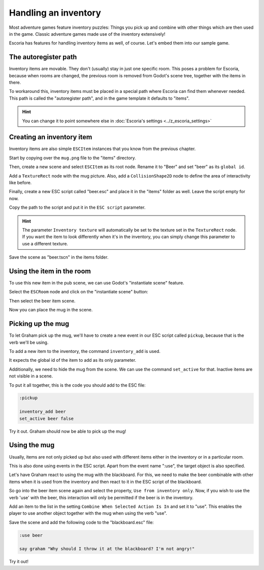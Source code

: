 Handling an inventory
=====================

Most adventure games feature inventory puzzles: Things you pick up and combine
with other things which are then used in the game. Classic adventure games
made use of the inventory extensively!

Escoria has features for handling inventory items as well, of course. Let's
embed them into our sample game.

The autoregister path
---------------------

Inventory items are movable. They don't (usually) stay in just one specific
room. This poses a problem for Escoria, because when rooms are changed,
the previous room is removed from Godot's scene tree, together with the items
in there.

To workaround this, inventory items must be placed in a special path where
Escoria can find them whenever needed. This path is called the "autoregister
path", and in the game template it defaults to "items".

.. hint::

    You can change it to point somewhere else in
    :doc:`Escoria's settings <../z_escoria_settings>`

Creating an inventory item
--------------------------

Inventory items are also simple ``ESCItem`` instances that you know from the
previous chapter.

Start by copying over the ``mug.png`` file to the "items" directory.

Then, create a new scene and select ``ESCItem`` as its root node. Rename it
to "Beer" and set "beer" as its ``global id``.

Add a ``TextureRect`` node with the mug picture. Also, add a
``CollisionShape2D`` node to define the area of interactivity like before.

Finally, create a new ESC script called "beer.esc" and place it in the "items"
folder as well. Leave the script empty for now.

Copy the path to the script and put it in the ``ESC script`` parameter.

.. image:: img/inventory_mug.png
   :alt: An image of the settings described above

.. hint::

    The parameter ``Inventory texture`` will automatically be set to the
    texture set in the ``TextureRect`` node. If you want the item to look
    differently when it's in the inventory, you can simply change this
    parameter to use a different texture.

Save the scene as "beer.tscn" in the items folder.

Using the item in the room
--------------------------

To use this new item in the pub scene, we can use Godot's "instantiate scene"
feature.

Select the ``ESCRoom`` node and click on the "instantiate scene"
button:

.. image:: img/inventory_instantiate.png
   :alt: The button for instantiating a scene, looking like a chain link

Then select the beer item scene.

.. image:: img/inventory_beer.png
   :alt: Searching for "beer" in the scene selection to find the item scene

Now you can place the mug in the scene.

Picking up the mug
------------------

To let Graham pick up the mug, we'll have to create a new event in our
ESC script called ``pickup``, because that is the verb we'll be using.

To add a new item to the inventory, the command ``inventory_add`` is used.

It expects the global id of the item to add as its only parameter.

Additionally, we need to hide the mug from the scene. We can use the command
``set_active`` for that. Inactive items are not visible in a scene.

To put it all together, this is the code you should add to the ESC file:

.. code-block::

    :pickup

    inventory_add beer
    set_active beer false

Try it out. Graham should now be able to pick up the mug!

Using the mug
-------------

Usually, items are not only picked up but also used with different items
either in the inventory or in a particular room.

This is also done using events in the ESC script. Apart from the event name
":use", the target object is also specified.

Let's have Graham react to using the mug with the blackboard. For this, we
need to make the beer combinable with other items when it is used from the
inventory and then react to it in the ESC script of the blackboard.

So go into the beer item scene again and select the property, ``Use from
inventory only``. Now, if you wish to use the verb 'use' with the beer, this
interaction will only be permitted if the beer is in the inventory.

Add an item to the list in the setting ``Combine When Selected Action Is In``
and set it to "use". This enables the player to use another object together
with the mug when using the verb "use".

.. image:: img/inventory_use.png
   :alt: The display of the previously described options.

Save the scene and add the following code to the "blackboard.esc" file:

.. code-block::

    :use beer

    say graham "Why should I throw it at the blackboard? I'm not angry!"

Try it out!
